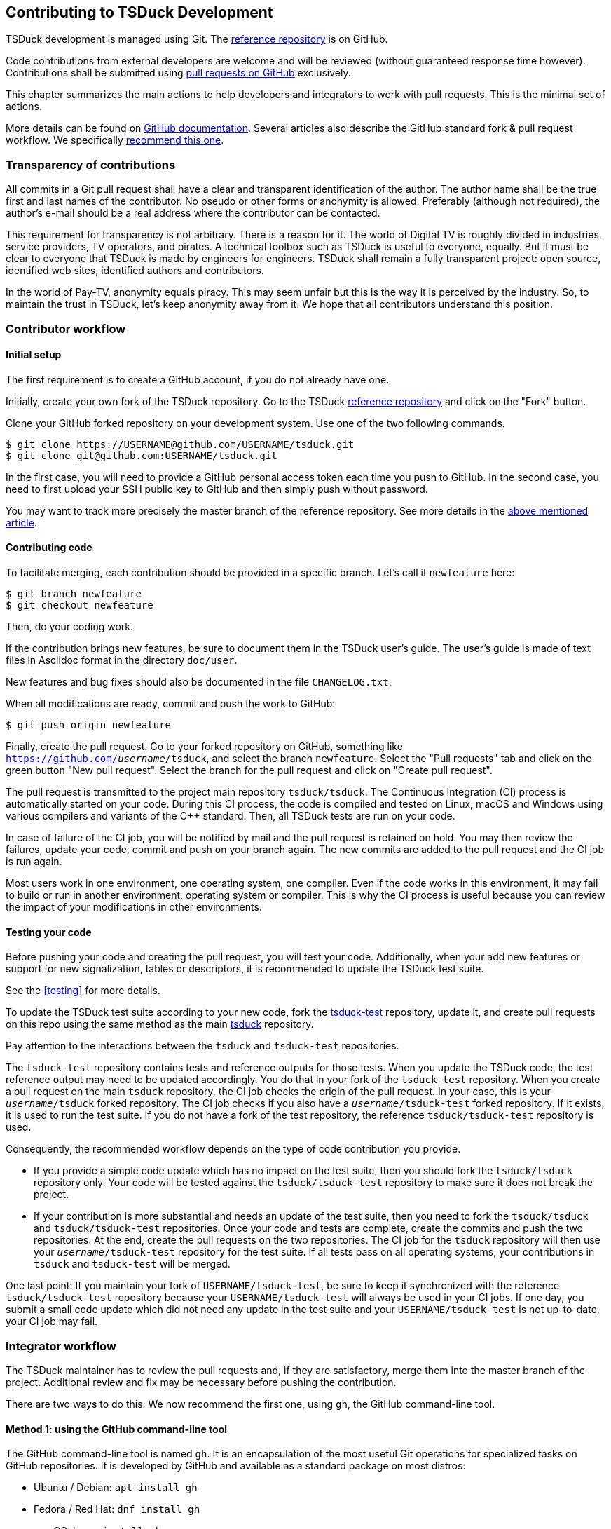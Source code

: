 //----------------------------------------------------------------------------
//
// TSDuck - The MPEG Transport Stream Toolkit
// Copyright (c) 2005-2024, Thierry Lelegard
// BSD-2-Clause license, see LICENSE.txt file or https://tsduck.io/license
//
//----------------------------------------------------------------------------

[#chap-contribution]
== Contributing to TSDuck Development

TSDuck development is managed using Git.
The https://github.com/tsduck/tsduck[reference repository] is on GitHub.

Code contributions from external developers are welcome and will be reviewed
(without guaranteed response time however).
Contributions shall be submitted using https://github.com/tsduck/tsduck/pulls[pull requests on GitHub] exclusively.

This chapter summarizes the main actions to help developers and integrators to work with pull requests.
This is the minimal set of actions.

More details can be found on https://help.github.com/articles/about-pull-requests/[GitHub documentation].
Several articles also describe the GitHub standard fork & pull request workflow.
We specifically https://gist.github.com/Chaser324/ce0505fbed06b947d962[recommend this one].

[#transparency]
=== Transparency of contributions

All commits in a Git pull request shall have a clear and transparent identification of the author.
The author name shall be the true first and last names of the contributor.
No pseudo or other forms or anonymity is allowed.
Preferably (although not required), the author's e-mail should be a real address where the contributor can be contacted.

This requirement for transparency is not arbitrary.
There is a reason for it.
The world of Digital TV is roughly divided in industries, service providers, TV operators, and pirates.
A technical toolbox such as TSDuck is useful to everyone, equally.
But it must be clear to everyone that TSDuck is made by engineers for engineers.
TSDuck shall remain a fully transparent project:
open source, identified web sites, identified authors and contributors.

In the world of Pay-TV, anonymity equals piracy.
This may seem unfair but this is the way it is perceived by the industry.
So, to maintain the trust in TSDuck, let's keep anonymity away from it.
We hope that all contributors understand this position.

[#contributor]
=== Contributor workflow

==== Initial setup

The first requirement is to create a GitHub account, if you do not already have one.

Initially, create your own fork of the TSDuck repository.
Go to the TSDuck https://github.com/tsduck/tsduck[reference repository]
and click on the "Fork" button.

Clone your GitHub forked repository on your development system.
Use one of the two following commands.

[source,shell]
----
$ git clone https://USERNAME@github.com/USERNAME/tsduck.git
$ git clone git@github.com:USERNAME/tsduck.git
----

In the first case, you will need to provide a GitHub personal access token each time you push to GitHub.
In the second case, you need to first upload your SSH public key to GitHub and then simply push without password.

You may want to track more precisely the master branch of the reference repository.
See more details in the https://gist.github.com/Chaser324/ce0505fbed06b947d962[above mentioned article].

==== Contributing code

To facilitate merging, each contribution should be provided in a specific branch.
Let's call it `newfeature` here:

[source,shell]
----
$ git branch newfeature
$ git checkout newfeature
----

Then, do your coding work.

If the contribution brings new features, be sure to document them in the TSDuck user's guide.
The user's guide is made of text files in Asciidoc format in the directory `doc/user`.

New features and bug fixes should also be documented in the file `CHANGELOG.txt`.

When all modifications are ready, commit and push the work to GitHub:

[source,shell]
----
$ git push origin newfeature
----

Finally, create the pull request.
Go to your forked repository on GitHub, something like `https://github.com/_username_/tsduck`,
and select the branch `newfeature`.
Select the "Pull requests" tab and click on the green button "New pull request".
Select the branch for the pull request and click on "Create pull request".

The pull request is transmitted to the project main repository `tsduck/tsduck`.
The Continuous Integration (CI) process is automatically started on your code.
During this CI process, the code is compiled and tested
on Linux, macOS and Windows using various compilers and variants of the C++ standard.
Then, all TSDuck tests are run on your code.

In case of failure of the CI job, you will be notified by mail and the pull request is retained on hold.
You may then review the failures, update your code, commit and push on your branch again.
The new commits are added to the pull request and the CI job is run again.

Most users work in one environment, one operating system, one compiler.
Even if the code works in this environment, it may fail to build or run in another environment,
operating system or compiler.
This is why the CI process is useful because you can review the impact of your modifications in other environments.

==== Testing your code

Before pushing your code and creating the pull request, you will test your code.
Additionally, when your add new features or support for new signalization, tables or descriptors,
it is recommended to update the TSDuck test suite.

See the xref:testing[xrefstyle=short] for more details.

To update the TSDuck test suite according to your new code, fork the
https://github.com/tsduck/tsduck-test[tsduck-test] repository, update it,
and create pull requests on this repo using the same method as the main
https://github.com/tsduck/tsduck[tsduck] repository.

Pay attention to the interactions between the `tsduck` and `tsduck-test` repositories.

The `tsduck-test` repository contains tests and reference outputs for those tests.
When you update the TSDuck code, the test reference output may need to be updated accordingly.
You do that in your fork of the `tsduck-test` repository.
When you create a pull request on the main `tsduck` repository, the CI job checks the origin of the pull request.
In your case, this is your `_username_/tsduck` forked repository.
The CI job checks if you also have a `_username_/tsduck-test` forked repository.
If it exists, it is used to run the test suite.
If you do not have a fork of the test repository, the reference `tsduck/tsduck-test` repository is used.

Consequently, the recommended workflow depends on the type of code contribution you provide.

* If you provide a simple code update which has no impact on the test suite,
  then you should fork the `tsduck/tsduck` repository only. Your code will
  be tested against the `tsduck/tsduck-test` repository to make sure it does
  not break the project.
* If your contribution is more substantial and needs an update of the test
  suite, then you need to fork the `tsduck/tsduck` and `tsduck/tsduck-test`
  repositories. Once your code and tests are complete, create the commits
  and push the two repositories. At the end, create the pull requests on
  the two repositories. The CI job for the `tsduck` repository will then
  use your `_username_/tsduck-test` repository for the test suite. If all
  tests pass on all operating systems, your contributions in `tsduck` and
  `tsduck-test` will be merged.

One last point: If you maintain your fork of `USERNAME/tsduck-test`,
be sure to keep it synchronized with the reference `tsduck/tsduck-test`
repository because your `USERNAME/tsduck-test` will always be used in
your CI jobs. If one day, you submit a small code update which did not
need any update in the test suite and your `USERNAME/tsduck-test` is
not up-to-date, your CI job may fail.

=== Integrator workflow
[#integrator]

The TSDuck maintainer has to review the pull requests and, if they are satisfactory,
merge them into the master branch of the project.
Additional review and fix may be necessary before pushing the contribution.

There are two ways to do this. We now recommend the first one, using `gh`, the GitHub command-line tool.

==== Method 1: using the GitHub command-line tool

The GitHub command-line tool is named `gh`.
It is an encapsulation of the most useful Git operations for specialized tasks on GitHub repositories.
It is developed by GitHub and available as a standard package on most distros:

[.compact-list]
* Ubuntu / Debian: `apt install gh`
* Fedora / Red Hat: `dnf install gh`
* macOS: `brew install gh`
* Windows: `winget install github.cli`

To integrate a pull request number _NNN_, fetch it in a local branch named `_NNN_`:

[source,shell]
----
$ gh pr checkout NNN -b NNN
----

To merge the pull request into the `master` branch:

[source,shell]
----
$ git checkout master
$ git merge NNN
----

==== Method 2: using Git only

On your local development system, configure your TSDuck development git repository to track all pull requests.
In the file `.git/config`, add the following line in section `[remote "origin"]`:

[source,text]
----
[remote "origin"]
    ... existing lines ...
    fetch = +refs/pull/*/head:refs/pull/origin/*
----

To integrate a pull request number _NNN_, fetch it in a local branch named `_NNN_`:

[source,shell]
----
$ git fetch origin
$ git checkout -b NNN pull/origin/NNN
----

To merge the pull request into the `master` branch:

[source,shell]
----
$ git checkout master
$ git merge NNN
----

Alternatively, if you know that the pull request is correct and you want to directly merge it:

[source,shell]
----
$ git fetch origin
$ git merge pull/origin/NNN
----

However, in the context of the TSDuck repository, this method creates problems and we no longer recommend it.

With this configuration in `.git/config`, the command `git fetch` always fetches _all_ pull requests from the
beginning. In the general case, this is not a problem. However, the TSDuck repository went through a history
rewrite in August 2024. The original user's and developer's guides were maintained in Microsoft Word files.
They are binary files which are badly managed by git. The TSDuck repository accumulated 2 GB of history.
Each `git clone` command triggered 2 GB of data transfer. Each local repository had 2 GB of disk space in
the `.git` subdirectory. To solve this, the documentation was migrated to Asciidoc, a text format.
The history of the repository was rewritten from the beginning without those binary files.
The entire history was reduced to 40 MB.
The clone operations were faster, the disk space was optimized.

However, the old pull requests could not be rewritten.
Using `fetch = +refs/pull/*` in `.git/config`, the command `git fetch` downloads the history
of all pull requests before the history rewrite.
This results in retrieving again the old 2 GB of history.
Since we are only interested in working on recent pull requests, after the history rewrite,
this method is no longer recommended.
